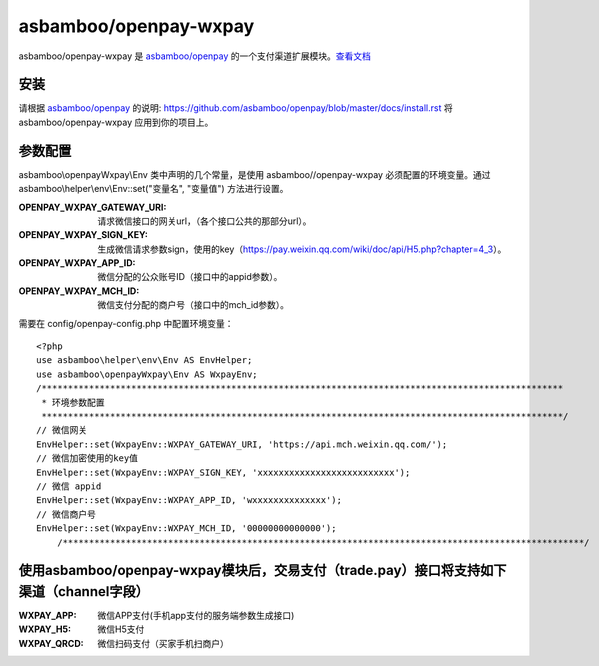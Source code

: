 asbamboo/openpay-wxpay
===========================

asbamboo/openpay-wxpay 是 `asbamboo/openpay`_ 的一个支付渠道扩展模块。`查看文档`_

安装
---------------------

请根据 `asbamboo/openpay`_ 的说明: https://github.com/asbamboo/openpay/blob/master/docs/install.rst 将asbamboo/openpay-wxpay 应用到你的项目上。

参数配置
------------------------

asbamboo\\openpayWxpay\\Env 类中声明的几个常量，是使用 asbamboo//openpay-wxpay 必须配置的环境变量。通过asbamboo\\helper\\env\\Env::set("变量名", "变量值") 方法进行设置。

:OPENPAY_WXPAY_GATEWAY_URI: 请求微信接口的网关url，（各个接口公共的那部分url）。
:OPENPAY_WXPAY_SIGN_KEY: 生成微信请求参数sign，使用的key（https://pay.weixin.qq.com/wiki/doc/api/H5.php?chapter=4_3）。
:OPENPAY_WXPAY_APP_ID: 微信分配的公众账号ID（接口中的appid参数）。
:OPENPAY_WXPAY_MCH_ID: 微信支付分配的商户号（接口中的mch_id参数）。


需要在 config/openpay-config.php 中配置环境变量：

::

    <?php
    use asbamboo\helper\env\Env AS EnvHelper;
    use asbamboo\openpayWxpay\Env AS WxpayEnv;
    /***************************************************************************************************
     * 环境参数配置
     ***************************************************************************************************/
    // 微信网关
    EnvHelper::set(WxpayEnv::WXPAY_GATEWAY_URI, 'https://api.mch.weixin.qq.com/');
    // 微信加密使用的key值
    EnvHelper::set(WxpayEnv::WXPAY_SIGN_KEY, 'xxxxxxxxxxxxxxxxxxxxxxxxxx');
    // 微信 appid
    EnvHelper::set(WxpayEnv::WXPAY_APP_ID, 'wxxxxxxxxxxxxxx');
    // 微信商户号
    EnvHelper::set(WxpayEnv::WXPAY_MCH_ID, '00000000000000');
        /***************************************************************************************************/

使用asbamboo/openpay-wxpay模块后，交易支付（trade.pay）接口将支持如下渠道（channel字段）
-------------------------------------------------------------------------------------------------------

:WXPAY_APP: 微信APP支付(手机app支付的服务端参数生成接口)
:WXPAY_H5: 微信H5支付
:WXPAY_QRCD: 微信扫码支付（买家手机扫商户）


.. _asbamboo/openpay: http://www.github.com/asbamboo/openpay
.. _查看文档: docs/index.rst
